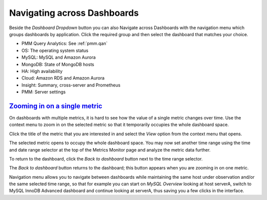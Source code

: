 .. _table.pmm.metrics-monitor.navigation-menu-group:

--------------------------------------------------------------------------------
Navigating across Dashboards
--------------------------------------------------------------------------------

Beside the *Dashboard Dropdown* button you can also Navigate across
Dashboards with the navigation menu which groups dashboards by
application. Click the required group and then select the dashboard
that matches your choice.

- PMM Query Analytics: See :ref:`pmm.qan`
- OS: The operating system status
- MySQL: MySQL and Amazon Aurora
- MongoDB: State of MongoDB hosts
- HA: High availability
- Cloud: Amazon RDS and Amazon Aurora
- Insight: Summary, cross-server and Prometheus
- PMM: Server settings

.. image:: /_images/metrics-monitor.menu.png


.. _pmm.metrics-monitor.metric.zooming-in:

`Zooming in on a single metric <pmm.metrics-monitor.metric.zooming-in>`_
================================================================================

On dashboards with multiple metrics, it is hard to see how the value of a single
metric changes over time. Use the context menu to zoom in on the selected metric
so that it temporarily occupies the whole dashboard space.

Click the title of the metric that you are interested in and select the
*View* option from the context menu that opens.

.. image:: /_images/metrics-monitor.metric-context-menu.1.png


The selected metric opens to occupy the whole dashboard space. You may now set
another time range using the time and date range selector at the top of the
Metrics Monitor page and analyze the metric data further.

.. image:: /_images/metrics-monitor.cross-server-graphs.load-average.1.png

To return to the dashboard, click the *Back to dashboard* button next to the time range selector.

The *Back to dashboard* button returns to the dashboard; this button appears when you are zooming in on one metric.

.. image:: /_images/metrics-monitor.time-range-selector.1.png

Navigation menu allows you to navigate between dashboards while maintaining the
same host under observation and/or the same selected time range, so that for
example you can start on *MySQL Overview* looking at host serverA, switch to
MySQL InnoDB Advanced dashboard and continue looking at serverA, thus saving you
a few clicks in the interface.
